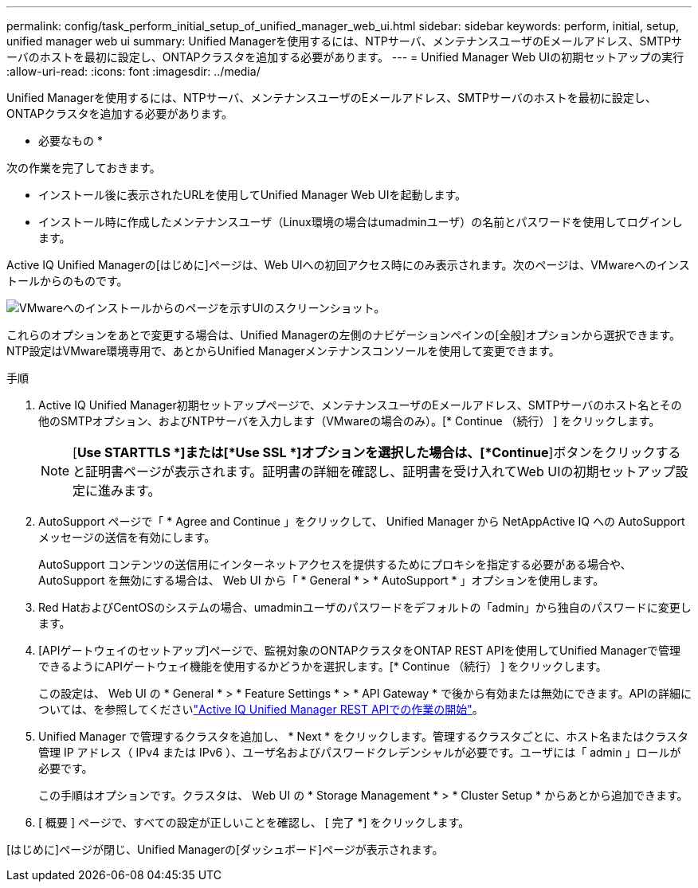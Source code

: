 ---
permalink: config/task_perform_initial_setup_of_unified_manager_web_ui.html 
sidebar: sidebar 
keywords: perform, initial, setup, unified manager web ui 
summary: Unified Managerを使用するには、NTPサーバ、メンテナンスユーザのEメールアドレス、SMTPサーバのホストを最初に設定し、ONTAPクラスタを追加する必要があります。 
---
= Unified Manager Web UIの初期セットアップの実行
:allow-uri-read: 
:icons: font
:imagesdir: ../media/


[role="lead"]
Unified Managerを使用するには、NTPサーバ、メンテナンスユーザのEメールアドレス、SMTPサーバのホストを最初に設定し、ONTAPクラスタを追加する必要があります。

* 必要なもの *

次の作業を完了しておきます。

* インストール後に表示されたURLを使用してUnified Manager Web UIを起動します。
* インストール時に作成したメンテナンスユーザ（Linux環境の場合はumadminユーザ）の名前とパスワードを使用してログインします。


Active IQ Unified Managerの[はじめに]ページは、Web UIへの初回アクセス時にのみ表示されます。次のページは、VMwareへのインストールからのものです。

image::../media/first_experience_wizard.JPG[VMwareへのインストールからのページを示すUIのスクリーンショット。]

これらのオプションをあとで変更する場合は、Unified Managerの左側のナビゲーションペインの[全般]オプションから選択できます。NTP設定はVMware環境専用で、あとからUnified Managerメンテナンスコンソールを使用して変更できます。

.手順
. Active IQ Unified Manager初期セットアップページで、メンテナンスユーザのEメールアドレス、SMTPサーバのホスト名とその他のSMTPオプション、およびNTPサーバを入力します（VMwareの場合のみ）。[* Continue （続行） ] をクリックします。
+
[NOTE]
====
[*Use STARTTLS *]または[*Use SSL *]オプションを選択した場合は、[*Continue*]ボタンをクリックすると証明書ページが表示されます。証明書の詳細を確認し、証明書を受け入れてWeb UIの初期セットアップ設定に進みます。

====
. AutoSupport ページで「 * Agree and Continue 」をクリックして、 Unified Manager から NetAppActive IQ への AutoSupport メッセージの送信を有効にします。
+
AutoSupport コンテンツの送信用にインターネットアクセスを提供するためにプロキシを指定する必要がある場合や、 AutoSupport を無効にする場合は、 Web UI から「 * General * > * AutoSupport * 」オプションを使用します。

. Red HatおよびCentOSのシステムの場合、umadminユーザのパスワードをデフォルトの「admin」から独自のパスワードに変更します。
. [APIゲートウェイのセットアップ]ページで、監視対象のONTAPクラスタをONTAP REST APIを使用してUnified Managerで管理できるようにAPIゲートウェイ機能を使用するかどうかを選択します。[* Continue （続行） ] をクリックします。
+
この設定は、 Web UI の * General * > * Feature Settings * > * API Gateway * で後から有効または無効にできます。APIの詳細については、を参照してくださいlink:../api-automation/concept_get_started_with_um_apis.html["Active IQ Unified Manager REST APIでの作業の開始"]。

. Unified Manager で管理するクラスタを追加し、 * Next * をクリックします。管理するクラスタごとに、ホスト名またはクラスタ管理 IP アドレス（ IPv4 または IPv6 ）、ユーザ名およびパスワードクレデンシャルが必要です。ユーザには「 admin 」ロールが必要です。
+
この手順はオプションです。クラスタは、 Web UI の * Storage Management * > * Cluster Setup * からあとから追加できます。

. [ 概要 ] ページで、すべての設定が正しいことを確認し、 [ 完了 *] をクリックします。


[はじめに]ページが閉じ、Unified Managerの[ダッシュボード]ページが表示されます。
